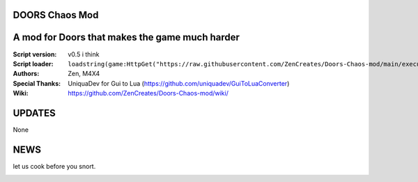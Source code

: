 .. image:: Resources/Logo.png
  :width: 300
  :alt: DOORS Chaos Mod.

DOORS Chaos Mod
^^^^^^^^^^^^^^^
A mod for Doors that makes the game much harder
^^^^^^^^^^^^^^^^^^^^^^^^^^^^^^^^^^^^^^^^^^^^^^^^^

:Script version:    v0.5 i think
:Script loader:     ``loadstring(game:HttpGet("https://raw.githubusercontent.com/ZenCreates/Doors-Chaos-mod/main/execution.lua"))()``
:Authors:           Zen, M4X4
:Special Thanks:    UniquaDev for Gui to Lua (https://github.com/uniquadev/GuiToLuaConverter)
:Wiki:   https://github.com/ZenCreates/Doors-Chaos-mod/wiki/

UPDATES
^^^^^^^

None

NEWS
^^^^

let us cook before you snort.

.. image:: Resources/updateimage.jpg
  :width: 100
  :alt: Let us cook first.
